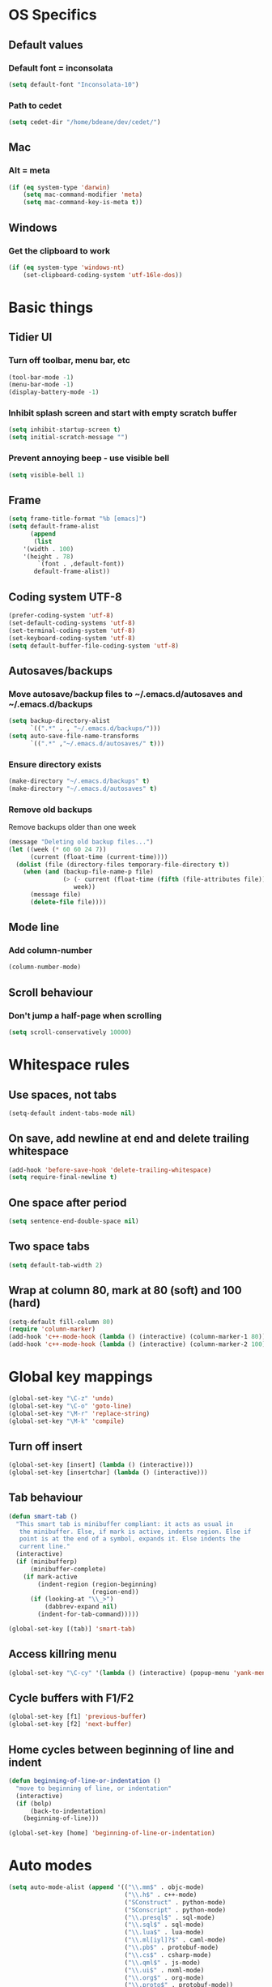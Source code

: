 * OS Specifics
** Default values
*** Default font = inconsolata
#+begin_src emacs-lisp
(setq default-font "Inconsolata-10")
#+end_src
*** Path to cedet
#+begin_src emacs-lisp
(setq cedet-dir "/home/bdeane/dev/cedet/")
#+end_src
** Mac
*** Alt = meta
#+begin_src emacs-lisp
(if (eq system-type 'darwin)
    (setq mac-command-modifier 'meta)
    (setq mac-command-key-is-meta t))
#+end_src
** Windows
*** Get the clipboard to work
#+begin_src emacs-lisp
(if (eq system-type 'windows-nt)
    (set-clipboard-coding-system 'utf-16le-dos))
#+end_src
* Basic things
** Tidier UI
*** Turn off toolbar, menu bar, etc
#+begin_src emacs-lisp
(tool-bar-mode -1)
(menu-bar-mode -1)
(display-battery-mode -1)
#+end_src
*** Inhibit splash screen and start with empty scratch buffer
#+begin_src emacs-lisp
(setq inhibit-startup-screen t)
(setq initial-scratch-message "")
#+end_src
*** Prevent annoying beep - use visible bell
#+begin_src emacs-lisp
(setq visible-bell 1)
#+end_src
** Frame
#+begin_src emacs-lisp
(setq frame-title-format "%b [emacs]")
(setq default-frame-alist
      (append
       (list
	'(width . 100)
	'(height . 78)
        `(font . ,default-font))
       default-frame-alist))
#+end_src
** Coding system UTF-8
#+begin_src emacs-lisp
(prefer-coding-system 'utf-8)
(set-default-coding-systems 'utf-8)
(set-terminal-coding-system 'utf-8)
(set-keyboard-coding-system 'utf-8)
(setq default-buffer-file-coding-system 'utf-8)
#+end_src
** Autosaves/backups
*** Move autosave/backup files to ~/.emacs.d/autosaves and ~/.emacs.d/backups

#+begin_src emacs-lisp
(setq backup-directory-alist
      `((".*" . , "~/.emacs.d/backups/")))
(setq auto-save-file-name-transforms
      `((".*" ,"~/.emacs.d/autosaves/" t)))
#+end_src

*** Ensure directory exists
#+begin_src emacs-lisp
(make-directory "~/.emacs.d/backups" t)
(make-directory "~/.emacs.d/autosaves" t)
#+end_src
*** Remove old backups
Remove backups older than one week

#+begin_src emacs-lisp
(message "Deleting old backup files...")
(let ((week (* 60 60 24 7))
      (current (float-time (current-time))))
  (dolist (file (directory-files temporary-file-directory t))
    (when (and (backup-file-name-p file)
               (> (- current (float-time (fifth (file-attributes file))))
                  week))
      (message file)
      (delete-file file))))
#+end_src
** Mode line
*** Add column-number
#+begin_src emacs-lisp
(column-number-mode)
#+end_src
** Scroll behaviour
*** Don't jump a half-page when scrolling
#+begin_src emacs-lisp
(setq scroll-conservatively 10000)
#+end_src
* Whitespace rules
** Use spaces, not tabs
#+begin_src emacs-lisp
(setq-default indent-tabs-mode nil)
#+end_src
** On save, add newline at end and delete trailing whitespace
#+begin_src emacs-lisp
(add-hook 'before-save-hook 'delete-trailing-whitespace)
(setq require-final-newline t)
#+end_src
** One space after period
#+begin_src emacs-lisp
(setq sentence-end-double-space nil)
#+end_src
** Two space tabs
#+begin_src emacs-lisp
(setq default-tab-width 2)
#+end_src
** Wrap at column 80, mark at 80 (soft) and 100 (hard)
#+begin_src emacs-lisp
(setq-default fill-column 80)
(require 'column-marker)
(add-hook 'c++-mode-hook (lambda () (interactive) (column-marker-1 80)))
(add-hook 'c++-mode-hook (lambda () (interactive) (column-marker-2 100)))
#+end_src
* Global key mappings
#+begin_src emacs-lisp
(global-set-key "\C-z" 'undo)
(global-set-key "\C-o" 'goto-line)
(global-set-key "\M-r" 'replace-string)
(global-set-key "\M-k" 'compile)
#+end_src
** Turn off insert
#+begin_src emacs-lisp
(global-set-key [insert] (lambda () (interactive)))
(global-set-key [insertchar] (lambda () (interactive)))
#+end_src
** Tab behaviour
#+begin_src emacs-lisp
(defun smart-tab ()
  "This smart tab is minibuffer compliant: it acts as usual in
   the minibuffer. Else, if mark is active, indents region. Else if
   point is at the end of a symbol, expands it. Else indents the
   current line."
  (interactive)
  (if (minibufferp)
      (minibuffer-complete)
    (if mark-active
        (indent-region (region-beginning)
                       (region-end))
      (if (looking-at "\\_>")
          (dabbrev-expand nil)
        (indent-for-tab-command)))))

(global-set-key [(tab)] 'smart-tab)
#+end_src
** Access killring menu
#+begin_src emacs-lisp
(global-set-key "\C-cy" '(lambda () (interactive) (popup-menu 'yank-menu)))
#+end_src
** Cycle buffers with F1/F2
#+begin_src emacs-lisp
(global-set-key [f1] 'previous-buffer)
(global-set-key [f2] 'next-buffer)
#+end_src
** Home cycles between beginning of line and indent
#+begin_src emacs-lisp
(defun beginning-of-line-or-indentation ()
  "move to beginning of line, or indentation"
  (interactive)
  (if (bolp)
      (back-to-indentation)
    (beginning-of-line)))

(global-set-key [home] 'beginning-of-line-or-indentation)
#+end_src
* Auto modes
#+begin_src emacs-lisp
(setq auto-mode-alist (append '(("\\.mm$" . objc-mode)
                                ("\\.h$" . c++-mode)
                                ("SConstruct" . python-mode)
                                ("SConscript" . python-mode)
                                ("\\.presql$" . sql-mode)
                                ("\\.sql$" . sql-mode)
                                ("\\.lua$" . lua-mode)
                                ("\\.ml[iyl]?$" . caml-mode)
                                ("\\.pb$" . protobuf-mode)
                                ("\\.cs$" . csharp-mode)
                                ("\\.qml$" . js-mode)
                                ("\\.ui$" . nxml-mode)
                                ("\\.org$" . org-mode)
                                ("\\.proto$" . protobuf-mode))
                              auto-mode-alist))
#+end_src
** Guess mode for new buffer
#+begin_src emacs-lisp
(setq default-major-mode
      (lambda () (let ((buffer-file-name (or buffer-file-name (buffer-name))))
                   (set-auto-mode))))
#+end_src
* Color themes
#+begin_src emacs-lisp
(require 'color-theme)
(color-theme-initialize)
(defun normal-color-theme()
  (color-theme-standard))
(defun dark-color-theme()
  (color-theme-midnight))
#+end_src
** Darkroom mode
#+begin_src emacs-lisp
(setq in-darkroom-mode 0)

(defun switch-full-screen (&optional ii)
  (interactive "p")
  (if (> ii 0)
      (shell-command "wmctrl -r :ACTIVE: -badd,fullscreen"))
  (if (< ii 0)
      (shell-command "wmctrl -r :ACTIVE: -bremove,fullscreen"))
  (if (equal ii 0)
      (shell-command "wmctrl -r :ACTIVE: -btoggle,fullscreen")))

(defun darkroom-mode ()
  "Make things simple-looking by removing decoration
  and choosing a simple theme."
  (interactive)
  (switch-full-screen 1)
  (dark-color-theme)
  (scroll-bar-mode -1)
  (setq in-darkroom-mode 1))

(defun darkroom-mode-reset ()
  (interactive)
  (switch-full-screen -1)
  (normal-color-theme)
  (scroll-bar-mode 1)
  (setq in-darkroom-mode 0))

(if (eq system-type 'windows-nt)
    (require 'darkroom-mode))

(defun toggle-darkroom-mode ()
  (interactive)
  (if (equal in-darkroom-mode 1)
      (darkroom-mode-reset)
    (darkroom-mode)))

(global-set-key [(meta return)] 'toggle-darkroom-mode)
#+end_src

** Syntax highlighting customizations
#+begin_src emacs-lisp
(set-face-foreground 'font-lock-comment-face "gray")
(set-face-foreground 'font-lock-string-face "FireBrick")
(set-face-foreground 'font-lock-warning-face "black")
(set-face-background 'font-lock-warning-face "orange")
(set-face-background 'region "moccasin")
(set-face-foreground 'region "navy")
#+end_src
* Utility functions
** Insert date/time
#+begin_src emacs-lisp
(defvar current-date-time-format "%a %b %d %H:%M:%S %Y"
  "Format of date to insert with `insert-current-date-time' func
See help of `format-time-string' for possible replacements")

(defvar current-time-format "%a %H:%M:%S"
  "Format of date to insert with `insert-current-time' func.
Note the weekly scope of the command's precision.")

(defun insert-current-date-time ()
  "insert the current date and time into current buffer.
Uses `current-date-time-format' for the formatting the date/time."
  (interactive)
  (insert (format-time-string current-date-time-format (current-time)))
  (insert "\n")
  )

(defun insert-current-time ()
  "insert the current time (1-week scope) into the current buffer."
  (interactive)
  (insert (format-time-string current-time-format (current-time)))
  (insert "\n")
  )

(global-set-key "\C-c\C-d" 'insert-current-date-time)
(global-set-key "\C-c\C-t" 'insert-current-time)
#+end_src
** Nuke all buffers (except scratch)
#+begin_src emacs-lisp
(defun nuke-all-buffers ()
  "kill all buffers, leaving *scratch* only"
  (interactive)
  (mapcar (lambda (x) (kill-buffer x))
    (buffer-list))
  (delete-other-windows))
#+end_src
** ANSI colors
#+begin_src emacs-lisp
(require 'ansi-color)
(require 'tty-format)
(add-hook 'find-file-hooks 'tty-format-guess)
(defun colorize-buffer ()
  "apply ansi color codes to current buffer"
  (interactive)
  (ansi-color-apply-on-region (point-min) (point-max)))
#+end_src
* Language modes
** C/C++
*** 2-space basic offset
#+begin_src emacs-lisp
(setq c-basic-offset 2)
#+end_src
*** FIXME or TODO get highlighted
#+begin_src emacs-lisp
(font-lock-add-keywords 'c++-mode
  '(("\\<\\(FIXME\\|TODO\\).*?:" 0 font-lock-warning-face prepend)))
#+end_src
*** Indentation rules
#+begin_src emacs-lisp
(defun indentation-c++-mode-hook ()
  (c-set-offset 'substatement-open 0)
  (c-set-offset 'brace-list-open 0)
  (c-set-offset 'arglist-intro '++)
  (c-set-offset 'member-init-cont '-)
  (c-set-offset 'case-label '+)
  (c-set-offset 'statement-case-open 0))
(add-hook 'c++-mode-hook 'indentation-c++-mode-hook)
#+end_src
*** Fill paras properly with doxygen comments
#+begin_src emacs-lisp
(defun setup-doxygen-fill ()
  (setq paragraph-separate "^\\s-*//!?\\s-*$"))
(add-hook 'c++-mode-hook 'setup-doxygen-fill)
#+end_src
** Python
*** 2-space basic offset
#+begin_src emacs-lisp
(setq python-indent 2)
#+end_src
*** FIXME or TODO get highlighted
#+begin_src emacs-lisp
(font-lock-add-keywords 'python-mode
  '(("\\<\\(FIXME\\|TODO\\).*?:" 0 font-lock-warning-face prepend)))
#+end_src
** Ocaml
*** Syntax highlighting
#+begin_src emacs-lisp
(require 'caml-font)
#+end_src
** Lua
*** 2-space basic offset
#+begin_src emacs-lisp
(setq lua-indent-level 2)
#+end_src
** Javascript
*** 2-space basic offset
#+begin_src emacs-lisp
(setq js-indent-level 2)
#+end_src
** SQL
#+begin_src emacs-lisp
(font-lock-add-keywords 'sql-mode
  '(("\\s-*//.*$" 0 font-lock-comment-face prepend)))
#+end_src
** Protobufs
#+begin_src emacs-lisp
(require 'protobuf-mode)
#+end_src
** Haskell
*** Use ghc-mod
#+begin_src emacs-lisp
(autoload 'ghc-init "ghc" nil t)
(add-hook 'haskell-mode-hook (lambda () (ghc-init)))
#+end_src
** Common Lisp
*** Use SLIME with SBCL
#+begin_src emacs-lisp
(require 'slime)
(setq inferior-lisp-program "sbcl")
(add-hook 'lisp-mode-hook (lambda () (slime-mode t)
			    (local-set-key "\r" 'newline-and-indent)
			    (setq lisp-indent-function 'common-lisp-indent-function)
			    (setq indent-tabs-mode nil)))
#+end_src
* Compiling
** M-up and M-down to go between errors
#+begin_src emacs-lisp
(global-set-key [\M-up] 'previous-error)
(global-set-key [\M-down] 'next-error)
#+end_src
** Scons
*** Map compile errors from build dir to src dir
#+begin_src emacs-lisp
;; SCons builds into a 'build' subdir, but we want to find the errors
;; in the regular source dir.  So we remove build/XXX/YYY/{dbg,final}/ from the
;; filenames.
(defun process-error-filename (filename)
  (let ((case-fold-search t))
    (setq f (replace-regexp-in-string
             "[Ss]?[Bb]uild[\\/].*\\(final\\|dbg\\)[^\\/]*[\\/]" "" filename))
    (cond ((file-exists-p f)
           f)
          (t filename))))
(setq compilation-parse-errors-filename-function 'process-error-filename)
#+end_src
*** On compile, search for SConstruct in parent directories recursively
#+begin_src emacs-lisp
;; inspired by jds-find-tags-file in http://www.emacswiki.org/emacs/EmacsTags
(defun find-sconstruct ()
  "recursively searches upwards from buffer's current dir for file named SConstruct and returns that dir. Or nil if not found or if buffer is not visiting a file"
  (labels
      ((find-sconstruct-r (path)
                          (let* ((parent (file-name-directory path))
                                 (possible-file (concat parent "SConstruct")))
                            (cond
                             ((file-exists-p possible-file)
                              (throw 'found-it possible-file))
                             ((string= "/SConstruct" possible-file)
                              (error "No SConstruct found"))
                             (t (find-sconstruct-r (directory-file-name parent)))))))
    (if (buffer-file-name)
        (catch 'found-it
          (find-sconstruct-r (buffer-file-name)))
      (error "Buffer is not visiting a file"))))

(defun project-root ()
  (file-name-directory (find-sconstruct)))

(setq compile-command '(concat "cd " (project-root) " && scons"))
(setq compilation-read-command nil)
#+end_src

* Tools
** Git
*** Use magit
#+begin_src emacs-lisp
(require 'magit)
(global-set-key "\C-xg" 'magit-status)
#+end_src
*** Use git-blame
#+begin_src emacs-lisp
(require 'git-blame)
(setq git-blame-prefix-format "%h %.10s:")
#+end_src
** Doxygen
#+begin_src emacs-lisp
(require 'doxygen)
(global-set-key "\C-ce" 'doxygen-insert-function-comment-with-errors)
(global-set-key "\C-cd" 'doxygen-insert-function-comment)
#+end_src
** Uniquify filenames with <>
#+begin_src emacs-lisp
(require 'uniquify)
(setq uniquify-buffer-name-style 'post-forward-angle-brackets)
#+end_src
** Find file at point
#+begin_src emacs-lisp
;(eval-after-load "ffap" '(require 'ffap-include-start))
;(require 'ffap)
;(ffap-bindings)
#+end_src
** Interactively do things
#+begin_src emacs-lisp
(setq ido-enable-flex-matching t)
(setq ido-everywhere t)
(setq ido-use-filename-at-point 'guess)
(setq ido-create-new-buffer 'always)
(ido-mode 1)
#+end_src
** Dabbrev customization
#+begin_src emacs-lisp
(setq save-abbrevs nil)
(setq case-replace nil)
#+end_src
** Tags
#+begin_src emacs-lisp
;; automatically reload the TAGS file without asking when it's updated
(setq tags-revert-without-query 1)
#+end_src
** Recent files
*** Enable recentf mode
Also limit to 25 files
#+begin_src emacs-lisp
(require 'recentf)
(setq recentf-max-menu-items 25)
#+end_src

*** Don't clean up recent files
It potentially access network drives, which could trigger tramp,
http://stackoverflow.com/questions/880625

#+begin_src emacs-lisp
(setq recentf-auto-cleanup 'never)
#+end_src

*** Bind to C-x C-r
"C-x r" would be better, but it interfers with "C-x r k" for kill-rectangle
#+begin_src emacs-lisp
(global-set-key "\C-x\ \C-r" 'recentf-open-files)
#+end_src
* Org mode
#+begin_src emacs-lisp
(require 'org-install)
(define-key global-map "\C-cl" 'org-store-link)
(define-key global-map "\C-ca" 'org-agenda)
(setq org-log-done t)
(setq org-support-shift-select t)
#+end_src
* CEDET
see https://github.com/alexott/emacs-configs/blob/master/rc/emacs-rc-cedet.el
#+begin_src emacs-lisp
;; this file's directory
(load-file (concat cedet-dir "cedet-devel-load.el"))
(add-to-list 'load-path (concat cedet-dir "contrib/"))
(add-to-list 'Info-directory-list (concat cedet-dir "doc/info/"))

;;(add-to-list 'semantic-default-submodes 'global-semantic-idle-summary-mode)
(add-to-list 'semantic-default-submodes 'global-semantic-mru-bookmark-mode)
(add-to-list 'semantic-default-submodes 'global-semanticdb-minor-mode)
(add-to-list 'semantic-default-submodes 'global-semantic-idle-scheduler-mode)
;(add-to-list 'semantic-default-submodes 'global-semantic-stickyfunc-mode)
(add-to-list 'semantic-default-submodes 'global-cedet-m3-minor-mode)
(add-to-list 'semantic-default-submodes 'global-semantic-highlight-func-mode)
;;(add-to-list 'semantic-default-submodes 'global-semantic-show-unmatched-syntax-mode)
;;(add-to-list 'semantic-default-submodes 'global-semantic-highlight-edits-mode)
;;(add-to-list 'semantic-default-submodes 'global-semantic-show-parser-state-mode)
(add-to-list 'semantic-default-submodes 'global-semanticdb-minor-mode)

;; Activate semantic
(semantic-mode 1)

(require 'semantic/bovine/c)
(require 'semantic/bovine/gcc)
(require 'semantic/bovine/clang)
(require 'semantic/ia)
(require 'semantic/decorate/include)
(require 'semantic/lex-spp)
(require 'eassist)

;; customisation of modes
(defun alexott/cedet-hook ()
  (local-set-key [(control return)] 'semantic-ia-complete-symbol-menu)
  (local-set-key "\C-c?" 'semantic-ia-complete-symbol)
  ;;
  (local-set-key "\C-c>" 'semantic-complete-analyze-inline)
  (local-set-key "\C-c=" 'semantic-decoration-include-visit)

  (local-set-key "\C-cj" 'semantic-ia-fast-jump)
  (local-set-key "\C-cq" 'semantic-ia-show-doc)
  (local-set-key "\C-cs" 'semantic-ia-show-summary)
  (local-set-key "\C-cp" 'semantic-analyze-proto-impl-toggle)
  (local-set-key (kbd "C-c <left>") 'senator-fold-tag)
  (local-set-key (kbd "C-c <right>") 'senator-unfold-tag)

  (local-set-key [f12] 'semantic-ia-fast-jump)
  (local-set-key [(shift f12)] 'semantic-mrub-switch-tags)

  (add-to-list 'ac-sources 'ac-source-semantic)
  )

;; (add-hook 'semantic-init-hooks 'alexott/cedet-hook)
(add-hook 'c-mode-common-hook 'alexott/cedet-hook)

(defun alexott/c-mode-cedet-hook ()
 ;; (local-set-key "." 'semantic-complete-self-insert)
 ;; (local-set-key ">" 'semantic-complete-self-insert)
  (local-set-key "\C-x\C-h" 'eassist-switch-h-cpp)
  (local-set-key "\C-cm" 'eassist-list-methods)
  (local-set-key "\C-c\C-r" 'semantic-symref)

;; (add-to-list 'ac-sources 'ac-source-etags)
;; (add-to-list 'ac-sources 'ac-source-gtags)
  (setq ac-sources '(ac-source-semantic-raw))
  )

(add-hook 'c-mode-common-hook 'alexott/c-mode-cedet-hook)

(semanticdb-enable-gnu-global-databases 'c-mode t)
(semanticdb-enable-gnu-global-databases 'c++-mode t)

(when (cedet-ectag-version-check t)
  (semantic-load-enable-primary-ectags-support))

;; SRecode
(global-srecode-minor-mode 1)

;; EDE
(global-ede-mode 1)
(ede-enable-generic-projects)
#+end_src
